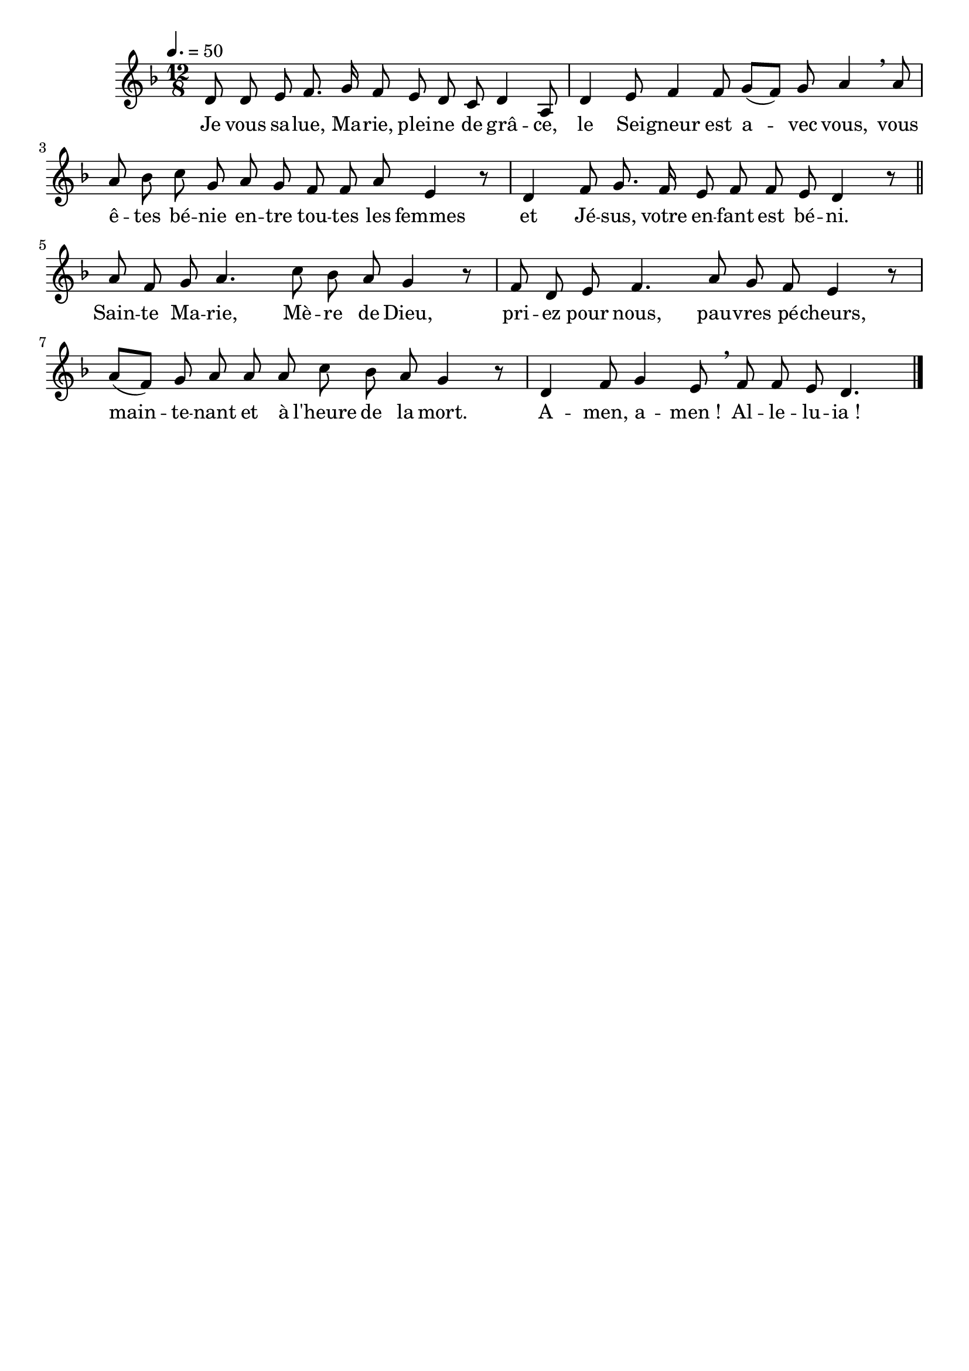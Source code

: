\version "2.16"
\language "français"

\header {
  tagline = ""
  composer = ""
}

MetriqueArmure = {
  \tempo 4.=50
  \time 12/8
}

italique = { \override Score . LyricText #'font-shape = #'italic }

roman = { \override Score . LyricText #'font-shape = #'roman }

MusiqueI = \relative do' {
  \key fa \major
  re8 re mi fa8. sol16 fa8 mi re do re4 la8 |
  re4 mi8 fa4 fa8 sol([ fa]) sol la4 \breathe la8 |
  la8 sib do sol la sol fa fa la mi4 r8 |
  re4 fa8 sol8. fa16 mi8 fa fa mi re4 r8 \bar "||"
  
  la'8 fa sol la4. do8 sib la sol4 r8 |
  fa8 re mi fa4. la8 sol fa mi4 r8 |
  la8([ fa]) sol la la la do sib la sol4 r8 |
  re4 fa8 sol4 mi8 \breathe fa fa mi re4.
  \bar "|."
}

%MusiqueII = \relative do'' {
%}

ParolesI = \lyricmode {
  Je vous sa -- lue, Ma -- rie, plei -- ne de grâ -- ce,
  le Sei -- gneur est a -- vec vous,
  vous ê -- tes bé -- nie en -- tre tou -- tes les femmes
  et Jé -- sus, votre en -- fant est bé -- ni.
  
  Sain -- te Ma -- rie, Mè -- re de Dieu,
  pri -- ez pour nous, pau -- vres pé -- cheurs,
  main -- te -- nant et à l'heure de la mort.
  A -- men, a -- men_! Al -- le -- lu -- ia_!
}

\score{
  <<
    \new Staff <<
      \set Staff.midiInstrument = "flute"
      \set Staff.autoBeaming = ##f
      \override Score.PaperColumn #'keep-inside-line = ##t
      \MetriqueArmure
      \new Voice = "I" {%\voiceOne
        \MusiqueI
      }
      \new Lyrics \lyricsto I {
        \ParolesI
      }
%      \new Voice = "II" {\voiceTwo
%        \MusiqueII
%      }
    >>
  >>
  \layout{}
  \midi{}
}
